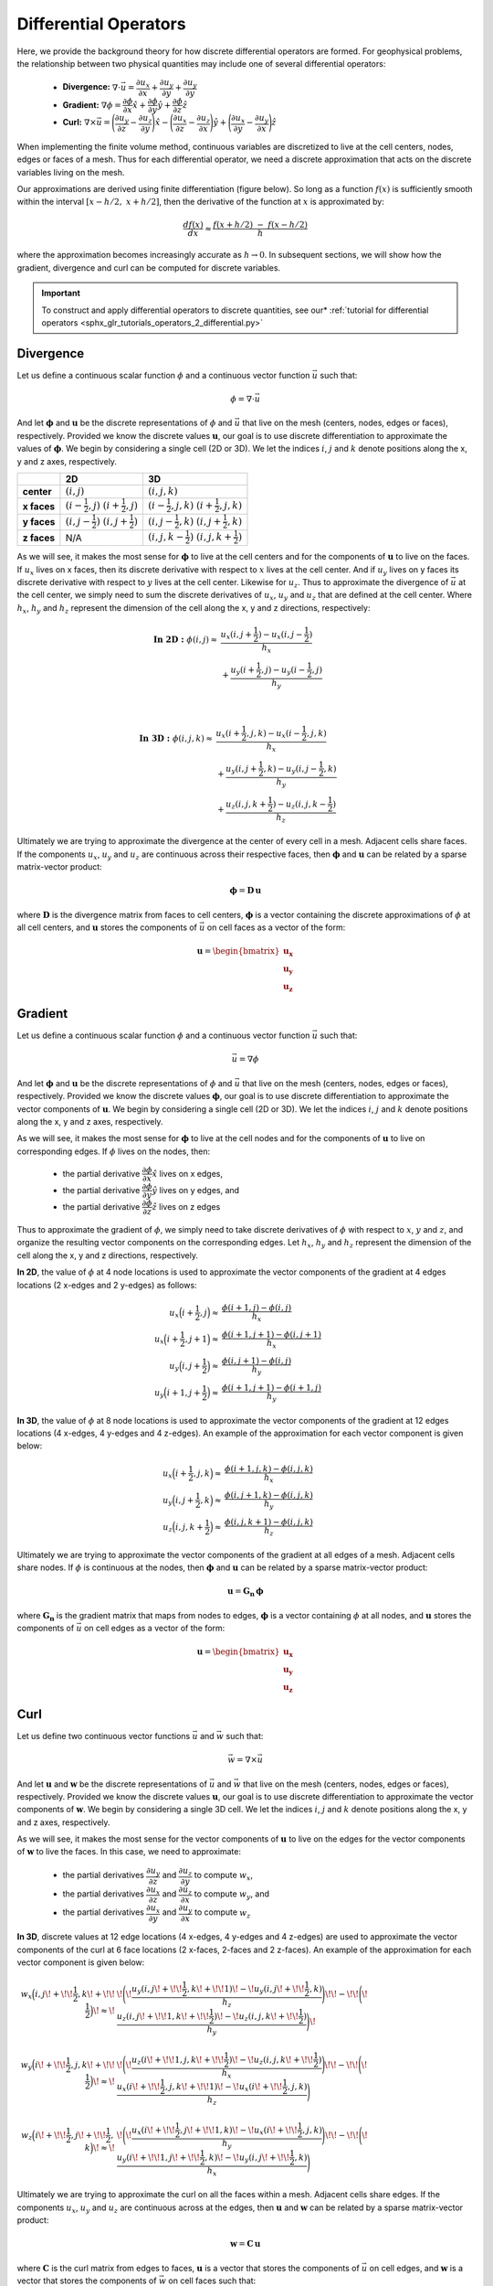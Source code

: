 .. _operators_differential:

Differential Operators
**********************

Here, we provide the background theory for how discrete differential operators are formed. 
For geophysical problems, the relationship between two physical quantities may include one of several differential operators:

    - **Divergence:** :math:`\nabla \cdot \vec{u} = \dfrac{\partial u_x}{\partial x} + \dfrac{\partial u_y}{\partial y} + \dfrac{\partial u_y}{\partial y}`
    - **Gradient:** :math:`\nabla \phi = \dfrac{\partial \phi}{\partial x}\hat{x} + \dfrac{\partial \phi}{\partial y}\hat{y} + \dfrac{\partial \phi}{\partial z}\hat{z}`
    - **Curl:** :math:`\nabla \times \vec{u} = \Bigg ( \dfrac{\partial u_y}{\partial z} - \dfrac{\partial u_z}{\partial y} \Bigg )\hat{x} - \Bigg ( \dfrac{\partial u_x}{\partial z} - \dfrac{\partial u_z}{\partial x} \Bigg )\hat{y} + \Bigg ( \dfrac{\partial u_x}{\partial y} - \dfrac{\partial u_y}{\partial x} \Bigg )\hat{z}`

When implementing the finite volume method, continuous variables are discretized to live at the cell centers, nodes, edges or faces of a mesh.
Thus for each differential operator, we need a discrete approximation that acts on the discrete variables living on the mesh.

Our approximations are derived using finite differentiation (figure below). So long as a function :math:`f(x)` is sufficiently smooth
within the interval :math:`[x-h/2, \; x+h/2]`, then the derivative of the function at :math:`x` is approximated by:

.. math::
    \frac{df(x)}{dx} \approx \frac{f(x+h/2) \; - \; f(x-h/2)}{h}

where the approximation becomes increasingly accurate as :math:`h \rightarrow 0`. In subsequent sections, we will show how
the gradient, divergence and curl can be computed for discrete variables.

.. image:: ../../images/approximate_derivative.png
    :align: center
    :width: 300


.. important:: To construct and apply differential operators to discrete quantities, see our* :ref:`tutorial for differential operators <sphx_glr_tutorials_operators_2_differential.py>`



Divergence
----------

Let us define a continuous scalar function :math:`\phi` and a continuous vector function :math:`\vec{u}` such that:

.. math::
    \phi = \nabla \cdot \vec{u}

And let :math:`\boldsymbol{\phi}` and :math:`\boldsymbol{u}` be the discrete representations of :math:`\phi` and :math:`\vec{u}`
that live on the mesh (centers, nodes, edges or faces), respectively. Provided we know the discrete values :math:`\boldsymbol{u}`,
our goal is to use discrete differentiation to approximate the values of :math:`\boldsymbol{\phi}`.
We begin by considering a single cell (2D or 3D). We let the indices :math:`i`, :math:`j` and :math:`k` 
denote positions along the x, y and z axes, respectively.

.. image:: ../../images/divergence_discretization.png
    :align: center
    :width: 600

+-------------+-------------------------------------------------+-----------------------------------------------------+
|             |                    **2D**                       |                       **3D**                        |
+-------------+-------------------------------------------------+-----------------------------------------------------+
| **center**  | :math:`(i,j)`                                   | :math:`(i,j,k)`                                     |
+-------------+-------------------------------------------------+-----------------------------------------------------+
| **x faces** | :math:`(i-\frac{1}{2},j)\;\; (i+\frac{1}{2},j)` | :math:`(i-\frac{1}{2},j,k)\;\; (i+\frac{1}{2},j,k)` |
+-------------+-------------------------------------------------+-----------------------------------------------------+
| **y faces** | :math:`(i,j-\frac{1}{2})\;\; (i,j+\frac{1}{2})` | :math:`(i,j-\frac{1}{2},k)\;\; (i,j+\frac{1}{2},k)` |
+-------------+-------------------------------------------------+-----------------------------------------------------+
| **z faces** | N/A                                             | :math:`(i,j,k-\frac{1}{2})\;\; (i,j,k+\frac{1}{2})` |
+-------------+-------------------------------------------------+-----------------------------------------------------+

As we will see, it makes the most sense for :math:`\boldsymbol{\phi}` to live at the cell centers and
for the components of :math:`\boldsymbol{u}` to live on the faces. If :math:`u_x` lives on x faces, then its discrete
derivative with respect to :math:`x` lives at the cell center. And if :math:`u_y` lives on y faces its discrete
derivative with respect to :math:`y` lives at the cell center. Likewise for :math:`u_z`. Thus to approximate the
divergence of :math:`\vec{u}` at the cell center, we simply need to sum the discrete derivatives of :math:`u_x`, :math:`u_y`
and :math:`u_z` that are defined at the cell center. Where :math:`h_x`, :math:`h_y` and :math:`h_z` represent the dimension of the cell along the x, y and
z directions, respectively:

.. math::
    \begin{align}
    \mathbf{In \; 2D:} \;\; \phi(i,j) \approx \; & \frac{u_x(i,j+\frac{1}{2}) - u_x(i,j-\frac{1}{2})}{h_x} \\
    & + \frac{u_y(i+\frac{1}{2},j) - u_y(i-\frac{1}{2},j)}{h_y}
    \end{align}

|

.. math::
    \begin{align}
    \mathbf{In \; 3D:} \;\; \phi(i,j,k) \approx \; & \frac{u_x(i+\frac{1}{2},j,k) - u_x(i-\frac{1}{2},j,k)}{h_x} \\
    & + \frac{u_y(i,j+\frac{1}{2},k) - u_y(i,j-\frac{1}{2},k)}{h_y} \\
    & + \frac{u_z(i,j,k+\frac{1}{2}) - u_z(i,j,k-\frac{1}{2})}{h_z}
    \end{align}


Ultimately we are trying to approximate the divergence at the center of every cell in a mesh.
Adjacent cells share faces. If the components :math:`u_x`, :math:`u_y` and :math:`u_z` are
continuous across their respective faces, then :math:`\boldsymbol{\phi}` and :math:`\boldsymbol{u}`
can be related by a sparse matrix-vector product:

.. math::
    \boldsymbol{\phi} = \boldsymbol{D \, u}

where :math:`\boldsymbol{D}` is the divergence matrix from faces to cell centers,
:math:`\boldsymbol{\phi}` is a vector containing the discrete approximations of :math:`\phi` at all cell centers,
and :math:`\boldsymbol{u}` stores the components of :math:`\vec{u}` on cell faces as a vector of the form:

.. math::
    \boldsymbol{u} = \begin{bmatrix} \boldsymbol{u_x} \\ \boldsymbol{u_y} \\ \boldsymbol{u_z} \end{bmatrix}


Gradient
--------

Let us define a continuous scalar function :math:`\phi` and a continuous vector function :math:`\vec{u}` such that:

.. math::
    \vec{u} = \nabla \phi

And let :math:`\boldsymbol{\phi}` and :math:`\boldsymbol{u}` be the discrete representations of :math:`\phi` and :math:`\vec{u}`
that live on the mesh (centers, nodes, edges or faces), respectively. Provided we know the discrete values :math:`\boldsymbol{\phi}`,
our goal is to use discrete differentiation to approximate the vector components of :math:`\boldsymbol{u}`.
We begin by considering a single cell (2D or 3D). We let the indices :math:`i`, :math:`j` and :math:`k` 
denote positions along the x, y and z axes, respectively.

.. image:: ../../images/gradient_discretization.png
    :align: center
    :width: 600

As we will see, it makes the most sense for :math:`\boldsymbol{\phi}` to live at the cell nodes and
for the components of :math:`\boldsymbol{u}` to live on corresponding edges. If :math:`\phi` lives on the nodes, then:

    - the partial derivative :math:`\dfrac{\partial \phi}{\partial x}\hat{x}` lives on x edges,
    - the partial derivative :math:`\dfrac{\partial \phi}{\partial y}\hat{y}` lives on y edges, and
    - the partial derivative :math:`\dfrac{\partial \phi}{\partial z}\hat{z}` lives on z edges

Thus to approximate the gradient of :math:`\phi`, 
we simply need to take discrete derivatives of :math:`\phi` with respect to :math:`x`, :math:`y` and :math:`z`,
and organize the resulting vector components on the corresponding edges.
Let :math:`h_x`, :math:`h_y` and :math:`h_z` represent the dimension of the cell along the x, y and
z directions, respectively.

**In 2D**, the value of :math:`\phi` at 4 node locations is used to approximate the vector components of the
gradient at 4 edges locations (2 x-edges and 2 y-edges) as follows:

.. math::
    \begin{align}
    u_x \Big ( i+\frac{1}{2},j \Big ) \approx \; & \frac{\phi (i+1,j) - \phi (i,j)}{h_x} \\
    u_x \Big ( i+\frac{1}{2},j+1 \Big ) \approx \; & \frac{\phi (i+1,j+1) - \phi (i,j+1)}{h_x} \\
    u_y \Big ( i,j+\frac{1}{2} \Big ) \approx \; & \frac{\phi (i,j+1) - \phi (i,j)}{h_y} \\
    u_y \Big ( i+1,j+\frac{1}{2} \Big ) \approx \; & \frac{\phi (i+1,j+1) - \phi (i+1,j)}{h_y}
    \end{align}

**In 3D**, the value of :math:`\phi` at 8 node locations is used to approximate the vector components of the
gradient at 12 edges locations (4 x-edges, 4 y-edges and 4 z-edges). An example of the approximation
for each vector component is given below:

.. math::
    \begin{align}
    u_x \Big ( i+\frac{1}{2},j,k \Big ) \approx \; & \frac{\phi (i+1,j,k) - \phi (i,j,k)}{h_x} \\
    u_y \Big ( i,j+\frac{1}{2},k \Big ) \approx \; & \frac{\phi (i,j+1,k) - \phi (i,j,k)}{h_y} \\
    u_z \Big ( i,j,k+\frac{1}{2} \Big ) \approx \; & \frac{\phi (i,j,k+1) - \phi (i,j,k)}{h_z}
    \end{align}


Ultimately we are trying to approximate the vector components of the gradient at all edges of a mesh.
Adjacent cells share nodes. If :math:`\phi` is continuous at the nodes, then :math:`\boldsymbol{\phi}` and :math:`\boldsymbol{u}`
can be related by a sparse matrix-vector product:

.. math::
    \boldsymbol{u} = \boldsymbol{G_n \, \phi}

where :math:`\boldsymbol{G_n}` is the gradient matrix that maps from nodes to edges,
:math:`\boldsymbol{\phi}` is a vector containing :math:`\phi` at all nodes,
and :math:`\boldsymbol{u}` stores the components of :math:`\vec{u}` on cell edges as a vector of the form:

.. math::
    \boldsymbol{u} = \begin{bmatrix} \boldsymbol{u_x} \\ \boldsymbol{u_y} \\ \boldsymbol{u_z} \end{bmatrix}


Curl
----

Let us define two continuous vector functions :math:`\vec{u}` and :math:`\vec{w}` such that:

.. math::
    \vec{w} = \nabla \times \vec{u}

And let :math:`\boldsymbol{u}` and :math:`\boldsymbol{w}` be the discrete representations of :math:`\vec{u}` and :math:`\vec{w}`
that live on the mesh (centers, nodes, edges or faces), respectively. Provided we know the discrete values :math:`\boldsymbol{u}`,
our goal is to use discrete differentiation to approximate the vector components of :math:`\boldsymbol{w}`.
We begin by considering a single 3D cell. We let the indices :math:`i`, :math:`j` and :math:`k` 
denote positions along the x, y and z axes, respectively.

.. image:: ../../images/curl_discretization.png
    :align: center
    :width: 800


As we will see, it makes the most sense for the vector components of :math:`\boldsymbol{u}` to live on the edges
for the vector components of :math:`\boldsymbol{w}` to live the faces. In this case, we need to approximate:


    - the partial derivatives :math:`\dfrac{\partial u_y}{\partial z}` and :math:`\dfrac{\partial u_z}{\partial y}` to compute :math:`w_x`,
    - the partial derivatives :math:`\dfrac{\partial u_x}{\partial z}` and :math:`\dfrac{\partial u_z}{\partial x}` to compute :math:`w_y`, and
    - the partial derivatives :math:`\dfrac{\partial u_x}{\partial y}` and :math:`\dfrac{\partial u_y}{\partial x}` to compute :math:`w_z`

**In 3D**, discrete values at 12 edge locations (4 x-edges, 4 y-edges and 4 z-edges) are used to
approximate the vector components of the curl at 6 face locations (2 x-faces, 2-faces and 2 z-faces).
An example of the approximation for each vector component is given below:

.. math::
    \begin{align}
    w_x \Big ( i,j \! +\!\!\frac{1}{2},k \! +\!\!\frac{1}{2} \Big ) \!\approx\! \; &
    \!\Bigg ( \! \frac{u_y (i,j \! +\!\!\frac{1}{2},k \! +\!\!1)  \! -\! u_y (i,j \! +\!\!\frac{1}{2},k)}{h_z} \Bigg) \!
    \! -\! \!\Bigg ( \! \frac{u_z (i,j \! +\!\!1,k \! +\!\!\frac{1}{2})  \! -\! u_z (i,j,k \! +\!\!\frac{1}{2})}{h_y} \Bigg) \! \\
    & \\
    w_y \Big ( i \! +\!\!\frac{1}{2},j,k \! +\!\!\frac{1}{2} \Big ) \!\approx\! \; &
    \!\Bigg ( \! \frac{u_z (i \! +\!\!1,j,k \! +\!\!\frac{1}{2})  \! -\! u_z (i,j,k \! +\!\!\frac{1}{2})}{h_x} \Bigg) \! 
    \! -\! \!\Bigg ( \! \frac{u_x (i \! +\!\!\frac{1}{2},j,k \! +\!\!1)  \! -\! u_x (i \! +\!\!\frac{1}{2},j,k)}{h_z} \Bigg) \\
    & \\
    w_z \Big ( i \! +\!\!\frac{1}{2},j \! +\!\!\frac{1}{2},k \Big ) \!\approx\! \; &
    \!\Bigg ( \! \frac{u_x (i \! +\!\!\frac{1}{2},j \! +\!\!1,k)  \! -\! u_x (i \! +\!\!\frac{1}{2},j,k)}{h_y} \Bigg) \!
    \! -\! \!\Bigg ( \! \frac{u_y (i \! +\!\!1,j \! +\!\!\frac{1}{2},k)  \! -\! u_y (i,j \! +\!\!\frac{1}{2},k)}{h_x} \Bigg )
    \end{align}


Ultimately we are trying to approximate the curl on all the faces within a mesh.
Adjacent cells share edges. If the components :math:`u_x`, :math:`u_y` and :math:`u_z` are
continuous across at the edges, then :math:`\boldsymbol{u}` and :math:`\boldsymbol{w}`
can be related by a sparse matrix-vector product:

.. math::
    \boldsymbol{w} = \boldsymbol{C \, u}

where :math:`\boldsymbol{C}` is the curl matrix from edges to faces,
:math:`\boldsymbol{u}` is a vector that stores the components of :math:`\vec{u}` on cell edges,
and :math:`\boldsymbol{w}` is a vector that stores the components of :math:`\vec{w}` on cell faces such that:

.. math::
    \boldsymbol{u} = \begin{bmatrix} \boldsymbol{u_x} \\ \boldsymbol{u_y} \\ \boldsymbol{u_z} \end{bmatrix}
    \;\;\;\; \textrm{and} \;\;\;\; \begin{bmatrix} \boldsymbol{w_x} \\ \boldsymbol{w_y} \\ \boldsymbol{w_z} \end{bmatrix}

